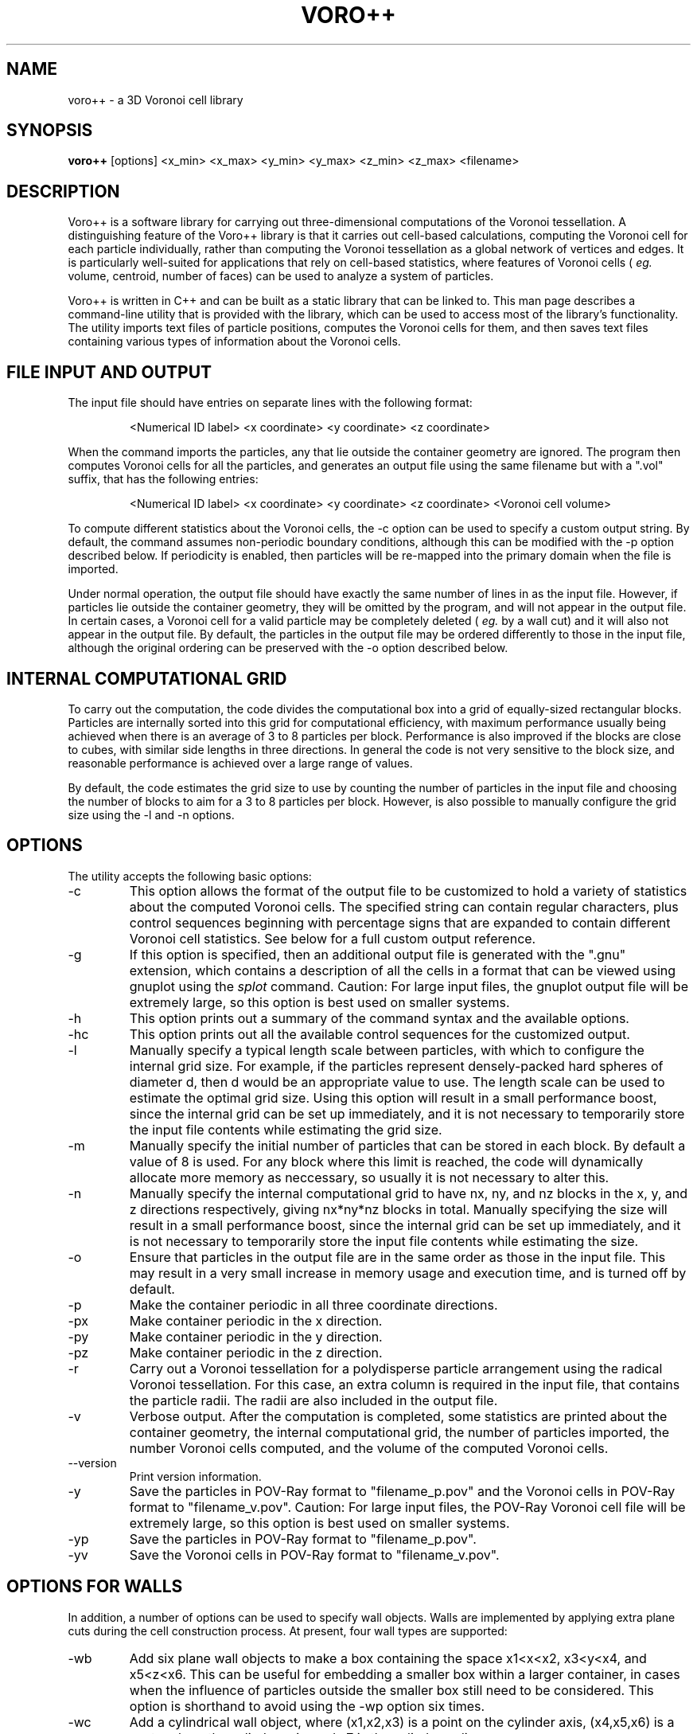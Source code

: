 .TH VORO++ 1 "October 17 2013"
.UC 4
.SH NAME
voro++ \- a 3D Voronoi cell library
.SH SYNOPSIS
.B voro++
[options] <x_min> <x_max> <y_min> <y_max> <z_min> <z_max> <filename>
.br
.SH DESCRIPTION
.PP
Voro++ is a software library for carrying out three-dimensional computations of
the Voronoi tessellation. A distinguishing feature of the Voro++ library is
that it carries out cell-based calculations, computing the Voronoi cell for
each particle individually, rather than computing the Voronoi tessellation as a
global network of vertices and edges. It is particularly well-suited for
applications that rely on cell-based statistics, where features of Voronoi
cells (
.I eg.
volume, centroid, number of faces) can be used to analyze a system of
particles.

.PP
Voro++ is written in C++ and can be built as a static library that can be
linked to. This man page describes a command-line utility that is provided with
the library, which can be used to access most of the library's functionality.
The utility imports text files of particle positions, computes the Voronoi
cells for them, and then saves text files containing various types of
information about the Voronoi cells.

.SH FILE INPUT AND OUTPUT
.PP
The input file should have entries on separate lines with the following
format:
.PP
.RS
<Numerical ID label> <x coordinate> <y coordinate> <z coordinate>
.RE
.PP
When the command imports the particles, any that lie outside the container
geometry are ignored. The program then computes Voronoi cells for all the
particles, and generates an output file using the same filename but with a
".vol" suffix, that has the following entries:
.PP
.RS
<Numerical ID label> <x coordinate> <y coordinate> <z coordinate> <Voronoi cell volume>
.RE
.PP
To compute different statistics about the Voronoi cells, the \-c option can be
used to specify a custom output string. By default, the command assumes
non-periodic boundary conditions, although this can be modified with the \-p
option described below. If periodicity is enabled, then particles will be
re-mapped into the primary domain when the file is imported.

.PP
Under normal operation, the output file should have exactly the same number
of lines in as the input file. However, if particles lie outside the container
geometry, they will be omitted by the program, and will not appear in the
output file. In certain cases, a Voronoi cell for a valid particle may be
completely deleted (
.I eg.
by a wall cut) and it will also not appear in
the output file. By default, the particles in the output file may be ordered
differently to those in the input file, although the original ordering can be
preserved with the \-o option described below.

.SH INTERNAL COMPUTATIONAL GRID
.PP
To carry out the computation, the code divides the computational box into a
grid of equally-sized rectangular blocks. Particles are internally sorted into
this grid for computational efficiency, with maximum performance usually being
achieved when there is an average of 3 to 8 particles per block. Performance is
also improved if the blocks are close to cubes, with similar side lengths in
three directions. In general the code is not very sensitive to the block size,
and reasonable performance is achieved over a large range of values.
.PP
By default, the code estimates the grid size to use by counting the number
of particles in the input file and choosing the number of blocks to aim for a
3 to 8 particles per block. However, is also possible to manually configure the
grid size using the \-l and \-n options.

.SH OPTIONS
The utility accepts the following basic options:

.B
.IP \-c <string>
This option allows the format of the output file to be customized to hold a
variety of statistics about the computed Voronoi cells. The specified string
can contain regular characters, plus control sequences beginning with
percentage signs that are expanded to contain different Voronoi cell
statistics. See below for a full custom output reference.
.B
.IP \-g
If this option is specified, then an additional output file is generated with
the ".gnu" extension, which contains a description of all the cells in a format
that can be viewed using gnuplot using the
.I splot
command. Caution: For large input files, the gnuplot output file will be
extremely large, so this option is best used on smaller systems.
.B
.IP \-h or \-\-help
This option prints out a summary of the command syntax and the available
options.
.B
.IP \-hc
This option prints out all the available control sequences for the customized
output.
.B
.IP -l <len>
Manually specify a typical length scale between particles, with which to
configure the internal grid size. For example, if the particles represent
densely-packed hard spheres of diameter d, then d would be an appropriate value
to use. The length scale can be used to estimate the optimal grid size. Using
this option will result in a small performance boost, since the internal grid
can be set up immediately, and it is not necessary to temporarily store the
input file contents while estimating the grid size.
.B
.IP -m <mem>
Manually specify the initial number of particles that can be stored in each
block. By default a value of 8 is used. For any block where this limit is
reached, the code will dynamically allocate more memory as neccessary, so
usually it is not necessary to alter this.
.B
.IP -n <nx> <ny> <nz>
Manually specify the internal computational grid to have nx, ny, and nz blocks
in the x, y, and z directions respectively, giving nx*ny*nz blocks in total.
Manually specifying the size will result in a small performance boost, since
the internal grid can be set up immediately, and it is not necessary to
temporarily store the input file contents while estimating the size.
.B
.IP \-o
Ensure that particles in the output file are in the same order as those in the
input file. This may result in a very small increase in memory usage and
execution time, and is turned off by default.
.B
.B
.IP \-p
Make the container periodic in all three coordinate directions.
.B
.IP \-px
Make container periodic in the x direction.
.B
.IP \-py
Make container periodic in the y direction.
.B
.IP \-pz
Make container periodic in the z direction.
.B
.IP \-r
Carry out a Voronoi tessellation for a polydisperse particle arrangement using
the radical Voronoi tessellation. For this case, an extra column is required in
the input file, that contains the particle radii. The radii are also included
in the output file.
.B
.IP \-v
Verbose output. After the computation is completed, some statistics are printed
about the container geometry, the internal computational grid, the number of
particles imported, the number Voronoi cells computed, and the volume of the
computed Voronoi cells.
.B
.IP \-\-version
Print version information.
.B
.IP \-y
Save the particles in POV-Ray format to "filename_p.pov" and the Voronoi cells
in POV-Ray format to "filename_v.pov". Caution: For large input files, the
POV-Ray Voronoi cell file will be extremely large, so this option is best used
on smaller systems.
.B
.IP \-yp
Save the particles in POV-Ray format to "filename_p.pov".
.B
.IP \-yv
Save the Voronoi cells in POV-Ray format to "filename_v.pov".

.SH OPTIONS FOR WALLS
In addition, a number of options can be used to specify wall objects. Walls
are implemented by applying extra plane cuts during the cell construction
process. At present, four wall types are supported:

.B
.IP \-wb <x1> <x2> <x3> <x4> <x5> <x6>
Add six plane wall objects to make a box containing the space x1<x<x2, x3<y<x4,
and x5<z<x6. This can be useful for embedding a smaller box within a larger
container, in cases when the influence of particles outside the smaller box
still need to be considered. This option is shorthand to avoid using the \-wp
option six times.
.B
.IP \-wc <x1> <x2> <x3> <x4> <x5> <x6> <x7>
Add a cylindrical wall object, where (x1,x2,x3) is a point on the cylinder
axis, (x4,x5,x6) is a vector along the cylinder axis, and x7 is the cylinder
radius.
.B
.IP \-wo <x1> <x2> <x3> <x4> <x5> <x6> <x7>
Add a conical wall object, with apex at (x1,x2,x3), axis along (x4,x5,x6), and
half angle x7 (specified in radians).
.B
.IP \-ws <x1> <x2> <x3> <x4>
Add a spherical wall object, centered on (x1,x2,x3), with radius x4.
.B
.IP \-wp <x1> <x2> <x3> <x4>
Add a plane wall object, with normal (x1,x2,x3), and displacement x4.

Each wall is accounted for using a single approximating plane; several of the
examples on the library website discuss this in more detail. If neighbor
information is requested via the custom output string, then the walls are
numbered sequentially, starting at -7 and decreasing.

.SH CUSTOM OUTPUT COMMANDS
.PP
The output files created by Voro++ can be fully customized to contain a variety
of different statistics about the computed Voronoi cells. This is done by
specifying a format string that contains text plus additional control sequences
that begin with percentage signs. The output file contains a line for each
particle, where the control sequences are expanded to different statistics.
Several examples on the library website describe the customized output in
more detail.

.PP
Particle-related entries:

.B
.IP %i
The particle ID number.	
.B
.IP %x
The x coordinate of the particle.
.B
.IP %y
The y coordinate of the particle.
.B
.IP %z
The z coordinate of the particle.
.B
.IP %q
The position vector of the particle, short for "%x %y %z".
.B
.IP %r
The radius of the particle (only printed if the polydisperse information is
available).

.PP
Vertex-related entries:

.B
.IP %w
The number of vertices in the Voronoi cell.
.B
.IP %p
A list of the vertices of the Voronoi cell in the format (x,y,z), relative to
the particle center.
.B
.IP %P
A list of the vertices of the Voronoi cell in the format (x,y,z), relative to
the global coordinate system.
.B
.IP %o
A list of the orders of each vertex.
.B
.IP %m
The maximum radius squared of a vertex position, relative to the particle
center.

.PP
Edge-related entries:

.B
.IP %g
The number of edges of the Voronoi cell.
.B
.IP %E
The total edge distance.
.B
.IP %e
A list of perimeters of each face.

.PP
Face-related entries:

.B
.IP %s
The number of faces of the Voronoi cell.
.B
.IP %F
The total surface area of the Voronoi cell.
.B
.IP %A
A frequency table of the orders of the faces.
.B
.IP %a
A list of the orders of the faces, showing how many edges make up each face.
.B
.IP %f
A list of areas of each face.
.B
.IP %t
A list of bracketed sequences of vertices that make up each face.
.B
.IP %l
A list of normal vectors for each face.
.B
.IP %n
A list of the neighboring particle or wall IDs corresponding to each face. The
list can contain negative numbers. For the non-periodic case these correspond
to when the particles have faces created by the edges of the computational
region. The numbers -1 to -6 correspond to the minimum x, maximum x, minimum y,
maximum y, minimum z, and maximum z walls respectively. For periodic boundary
conditions, negative numbers correspond to the cases when a face of the Voronoi
cell is created by the periodic image of the current particle.

In general, the neighbor information will be symmetric, so that if particle A
reports particle B as a neighbor, then particle B will report particle A as a
neighbor. However, due to the fact that Voro++ computes each Voronoi cell
individually, it does not provide an explicit guarantee that the neighbor
information will always be symmetric. Suppose there is a very small Voronoi
face connecting A to B - it may be the case that due to roundoff error, the
Voronoi cell computed for particle A has a face connecting it to B, but the
cell computed for particle B does not have a face connecting it to A. If the
user requires perfectly symmetric neighbor information, this can be achieved by
scanning the output for any one-sided connections, and either deleting them or
adding in the reverse connections. The face areas output from "%f" can also be
used to remove connections between particles that only have a very small face
between them.

.PP
Volume-related entries:
.B
.IP %v
The volume of the Voronoi cell.
.B
.IP %c
The centroid of the Voronoi cell, relative to the particle center.
.B
.IP %C
The centroid of the Voronoi cell, in the global coordinate system.


.SH AUTHOR
Voro++ is written and maintained by Chris H. Rycroft, a visiting assistant
professor in the Department of Mathematics, University of California, Berkeley
and Department of Mathematics, Lawrence Berkeley National Laboratory.
Feedback about the code is welcome; please email chr@alum.mit.edu.
.SH BUGS
Contact Chris H. Rycroft (chr@alum.mit.edu) to report problems with the code.
.SH SEE ALSO
See the library website http://math.lbl.gov/voro++/ for complete documentation
and examples.
